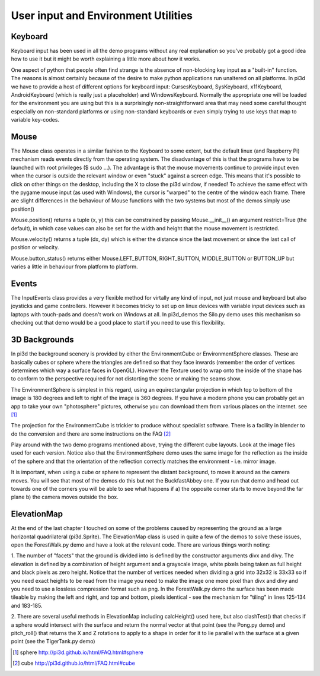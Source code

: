 .. highlight:: python
   :linenothreshold: 25

User input and Environment Utilities
====================================

Keyboard
--------

Keyboard input has been used in all the demo programs without any real explanation
so you've probably got a good idea how to use it but it might be worth
explaining a little more about how it works.

.. image:: envsphere.jpg
   :align: right

One aspect of python that people often find strange is the absence of
non-blocking key input as a "built-in" function. The reasons is almost
certainly because of the desire to make python applications run unaltered
on all platforms. In pi3d we have to provide a host of different options for
keyboard input: CursesKeyboard, SysKeyboard, x11Keyboard, AndroidKeyboard
(which is really just a placeholder) and WindowsKeyboard. Normally the
appropriate one will be loaded for the environment you are using but this
is a surprisingly non-straightforward area that may need some careful
thought especially on non-standard platforms or using non-standard keyboards
or even simply trying to use keys that map to variable key-codes.

Mouse
-----

The Mouse class operates in a similar fashion to the Keyboard to some extent,
but the default linux (and Raspberry Pi) mechanism reads events directly
from the operating system. The disadvantage of this is that the programs
have to be launched with root privileges ($ sudo ...). The advantage is
that the mouse movements continue to provide input even when the cursor
is outside the relevant window or even "stuck" against a screen edge. This
means that it's possible to click on other things on the desktop, including
the X to close the pi3d window, if needed! To achieve the same effect with
the pygame mouse input (as used with Windows), the cursor is "warped" to the
centre of the window each frame. There are slight differences in the
behaviour of Mouse functions with the two systems but most of the demos
simply use position()

Mouse.position() returns a tuple (x, y) this can be constrained by passing
Mouse.__init__() an argument restrict=True (the default), in which case
values can also be set for the width and height that the mouse movement
is restricted.

Mouse.velocity() returns a tuple (dx, dy) which is either the distance since
the last movement or since the last call of position or velocity.

Mouse.button_status() returns either Mouse.LEFT_BUTTON, RIGHT_BUTTON,
MIDDLE_BUTTON or BUTTON_UP but varies a little in behaviour from platform
to platform.

Events
------

The InputEvents class provides a very flexible method for virtally any
kind of input, not just mouse and keyboard but also joysticks and game
controllers. However it becomes tricky to set up on linux devices with
variable input devices such as laptops with touch-pads and doesn't work on
Windows at all. In pi3d_demos the Silo.py demo uses this mechanism so
checking out that demo would be a good place to start if you need to use
this flexibility.

3D Backgrounds
--------------

In pi3d the background scenery is provided by either the EnvironmentCube
or EnvironmentSphere classes. These are basically cubes or sphere where
the triangles are defined so that they face inwards (remember the order
of vertices determines which way a surface faces in OpenGL). However the
Texture used to wrap onto the inside of the shape has to conform to the
perspective required for not distorting the scene or making the seams show.

The EnvironmentSphere is simplest in this regard, using an equirectangular
projection in which top to bottom of the image is 180 degrees and left to
right of the image is 360 degrees. If you have a modern phone you can
probably get an app to take your own "photosphere" pictures, otherwise
you can download them from various places on the internet. see [#]_

The projection for the EnvironmentCube is trickier to produce without
specialist software. There is a facility in blender to do the conversion
and there are some instructions on the FAQ [#]_

Play around with the two demo programs mentioned above, trying the different
cube layouts. Look at the image files used for each version. Notice also
that the EnvironmentSphere demo uses the same image for the reflection as
the inside of the sphere and that the orientation of the reflection correctly
matches the environment - i.e. mirror image.


.. image:: buckfastcube.jpg

It is important, when using a cube or sphere to represent the distant
background, to move it around as the camera moves. You will see that most
of the demos do this but not the BuckfastAbbey one. If you run that demo
and head out towards one of the corners you will be able to see what happens
if a) the opposite corner starts to move beyond the far plane b) the
camera moves outside the box.

ElevationMap
------------

At the end of the last chapter I touched on some of the problems caused by
representing the ground as a large horizontal quadrilateral (pi3d.Sprite).
The ElevationMap class is used in quite a few of the demos to solve these
issues, open the ForestWalk.py demo and have a look at the relevant code.
There are various things worth noting:

1. The number of "facets" that the ground is divided into is defined by
the constructor arguments divx and divy. The elevation is defined by a
combination of height argument and a grayscale image, white pixels being
taken as full height and black pixels as zero height. Notice that the number
of vertices needed when dividing a grid into 32x32 is 33x33 so if you need
exact heights to be read from the image you need to make the image one more
pixel than divx and divy and you need to use a lossless compression format
such as png. In the ForestWalk.py demo the surface has been made tileable
by making the left and right, and top and bottom, pixels identical - see
the mechanism for "tiling" in lines 125-134 and 183-185.

.. image:: forest1.jpg
   :align: right

2. There are several useful methods in ElevationMap including calcHeight()
used here, but also clashTest() that checks if a sphere would intersect
with the surface and return the normal vector at that point (see the Pong.py
demo) and pitch_roll() that returns the X and Z rotations to apply to a
shape in order for it to lie parallel with the surface at a given point
(see the TigerTank.py demo)

.. [#] sphere http://pi3d.github.io/html/FAQ.html#sphere
.. [#] cube http://pi3d.github.io/html/FAQ.html#cube
